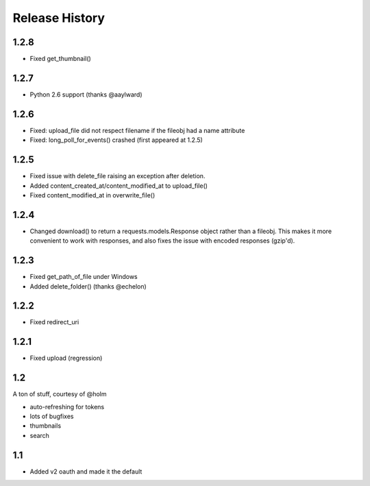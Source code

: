 .. :changelog:

Release History
---------------

1.2.8
+++++
- Fixed get_thumbnail()

1.2.7
+++++
- Python 2.6 support (thanks @aaylward)

1.2.6
+++++
- Fixed: upload_file did not respect filename if the fileobj had a name attribute
- Fixed: long_poll_for_events() crashed (first appeared at 1.2.5)

1.2.5
+++++
- Fixed issue with delete_file raising an exception after deletion.
- Added content_created_at/content_modified_at to upload_file()
- Fixed content_modified_at in overwrite_file()

1.2.4
+++++
- Changed download() to return a requests.models.Response object rather than a fileobj. This makes it more convenient to
  work with responses, and also fixes the issue with encoded responses (gzip'd).

1.2.3
+++++
- Fixed get_path_of_file under Windows
- Added delete_folder() (thanks @echelon)

1.2.2
+++++
- Fixed redirect_uri

1.2.1
+++++
- Fixed upload (regression)

1.2
+++
A ton of stuff, courtesy of @holm   
  
- auto-refreshing for tokens
- lots of bugfixes
- thumbnails
- search

1.1
+++
- Added v2 oauth and made it the default
